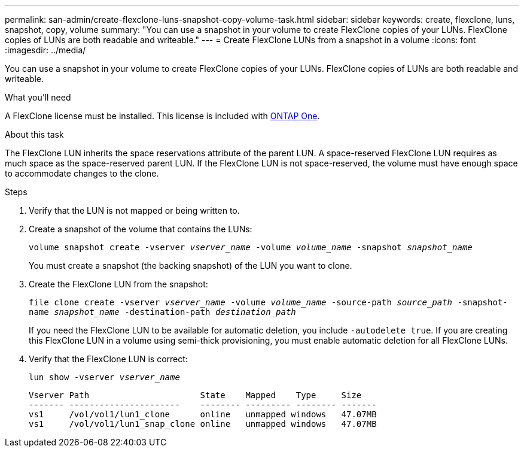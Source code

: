 ---
permalink: san-admin/create-flexclone-luns-snapshot-copy-volume-task.html
sidebar: sidebar
keywords: create, flexclone, luns, snapshot, copy, volume
summary: "You can use a snapshot in your volume to create FlexClone copies of your LUNs. FlexClone copies of LUNs are both readable and writeable."
---
= Create FlexClone LUNs from a snapshot in a volume
:icons: font
:imagesdir: ../media/

[.lead]
You can use a snapshot in your volume to create FlexClone copies of your LUNs. FlexClone copies of LUNs are both readable and writeable.

.What you'll need

A FlexClone license must be installed. This license is included with link:../system-admin/manage-licenses-concept.html#licenses-included-with-ontap-one[ONTAP One].

.About this task

The FlexClone LUN inherits the space reservations attribute of the parent LUN. A space-reserved FlexClone LUN requires as much space as the space-reserved parent LUN. If the FlexClone LUN is not space-reserved, the volume must have enough space to accommodate changes to the clone.

.Steps

. Verify that the LUN is not mapped or being written to.
. Create a snapshot of the volume that contains the LUNs:
+
`volume snapshot create -vserver _vserver_name_ -volume _volume_name_ -snapshot _snapshot_name_`
+
You must create a snapshot (the backing snapshot) of the LUN you want to clone.

. Create the FlexClone LUN from the snapshot:
+
`file clone create -vserver _vserver_name_ -volume _volume_name_ -source-path _source_path_ -snapshot-name _snapshot_name_ -destination-path _destination_path_`
+
If you need the FlexClone LUN to be available for automatic deletion, you include `-autodelete true`. If you are creating this FlexClone LUN in a volume using semi-thick provisioning, you must enable automatic deletion for all FlexClone LUNs.

. Verify that the FlexClone LUN is correct:
+
`lun show -vserver _vserver_name_`
+
----

Vserver Path                      State    Mapped    Type     Size
------- ----------------------    -------- --------- -------- -------
vs1     /vol/vol1/lun1_clone      online   unmapped windows   47.07MB
vs1     /vol/vol1/lun1_snap_clone online   unmapped windows   47.07MB
----

// 2024-Mar-28, ONTAPDOC-1366